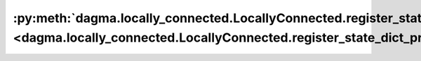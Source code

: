 :py:meth:`dagma.locally_connected.LocallyConnected.register_state_dict_pre_hook <dagma.locally_connected.LocallyConnected.register_state_dict_pre_hook>`
========================================================================================================================================================
.. _dagma.locally_connected.LocallyConnected.register_state_dict_pre_hook:
.. py:method:: register_state_dict_pre_hook(hook)

   These hooks will be called with arguments: ``self``, ``prefix``,
   and ``keep_vars`` before calling ``state_dict`` on ``self``. The registered
   hooks can be used to perform pre-processing before the ``state_dict``
   call is made.

